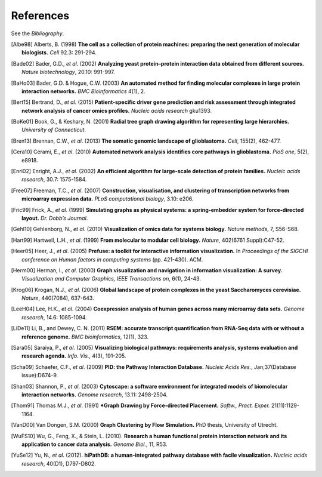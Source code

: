**********
References
**********

See the *Bibliography*.

.. [Albe98] Alberts, B. (1998) **The cell as a collection of protein machines: preparing the next generation of molecular biologists.** *Cell* 92.3: 291-294.
.. [Bade02] Bader, G.D., *et al*. (2002) **Analyzing yeast protein–protein interaction data obtained from different sources.** *Nature biotechnology*, 20.10: 991-997.
.. [BaHo03] Bader, G.D. & Hogue, C.W. (2003) **An automated method for finding molecular complexes in large protein interaction networks.** *BMC Bioinformatics* 4(1), 2.
.. [Bert15] Bertrand, D., *et al*. (2015) **Patient-specific driver gene prediction and risk assessment through integrated network analysis of cancer omics profiles.** *Nucleic acids research* gku1393.
.. [BoKe01] Book, G., & Keshary, N. (2001) **Radial tree graph drawing algorithm for representing large hierarchies.** *University of Connecticut*.
.. [Bren13] Brennan, C.W., *et al*. (2013) **The somatic genomic landscape of glioblastoma.** *Cell*, 155(2), 462-477.
.. [Cera10] Cerami, E., *et al*. (2010) **Automated network analysis identifies core pathways in glioblastoma.** *PloS one*, 5(2), e8918.
.. [Enri02] Enright, A.J., *et al*. (2002) **An efficient algorithm for large-scale detection of protein families.** *Nucleic acids research*, 30.7: 1575-1584.
.. [Free07] Freeman, T.C., *et al*. (2007) **Construction, visualisation, and clustering of transcription networks from microarray expression data.** *PLoS computational biology*, 3.10: e206.
.. [Fric99] Frick, A., *et al*. (1999) **Simulating graphs as physical systems: a spring-embedder system for force-directed layout.** *Dr. Dobb’s Journal*.
.. [Gehl10] Gehlenborg, N., *et al*. (2010) **Visualization of omics data for systems biology.** *Nature methods*, 7, S56-S68.
.. [Hart99] Hartwell, L.H., *et al*. (1999) **From molecular to modular cell biology.** *Nature*, 402(6761 Suppl):C47-52.
.. [Heer05] Heer, J., *et al*. (2005) **Prefuse: a toolkit for interactive information visualization.** In *Proceedings of the SIGCHI conference on Human factors in computing systems* (pp. 421-430). ACM.
.. [Herm00] Herman, I., *et al*. (2000) **Graph visualization and navigation in information visualization: A survey.** *Visualization and Computer Graphics, IEEE Transactions on*, 6(1), 24-43.
.. [Krog06] Krogan, N.J., *et al*. (2006) **Global landscape of protein complexes in the yeast Saccharomyces cerevisiae.** *Nature*, 440(7084), 637-643.
.. [LeeH04] Lee, H.K., *et al*. (2004) **Coexpression analysis of human genes across many microarray data sets.** *Genome research*, 14.6: 1085-1094.
.. [LiDe11] Li, B., and Dewey, C. N. (2011) **RSEM: accurate transcript quantification from RNA-Seq data with or without a reference genome.** *BMC bioinformatics*, 12(1), 323.
.. [Sara05] Saraiya, P., *et al*. (2005) **Visualizing biological pathways: requirements analysis, systems evaluation and research agenda.** *Info. Vis.*, 4(3), 191-205.
.. [Scha09] Schaefer, C.F., *et al*. (2009) **PID: the Pathway Interaction Database.** *Nucleic Acids Res.*, Jan;37(Database issue):D674-9.
.. [Shan03] Shannon, P., *et al*. (2003) **Cytoscape: a software environment for integrated models of biomolecular interaction networks.** *Genome research*, 13.11: 2498-2504.
.. [Thom91] Thomas M.J., *et al*. (1991) ***Graph Drawing by Force-directed Placement.** *Softw., Pract. Exper.* 21(11):1129-1164.
.. [VanD00] Van Dongen, S.M. (2000) **Graph Clustering by Flow Simulation.** PhD thesis, University of Utrecht.
.. [WuFS10] Wu, G., Feng, X., & Stein, L. (2010). **Research a human functional protein interaction network and its application to cancer data analysis.** *Genome Biol.*, 11, R53.
.. [YuSe12] Yu, N., *et al*. (2012). **hiPathDB: a human-integrated pathway database with facile visualization.** *Nucleic acids research*, 40(D1), D797-D802.
